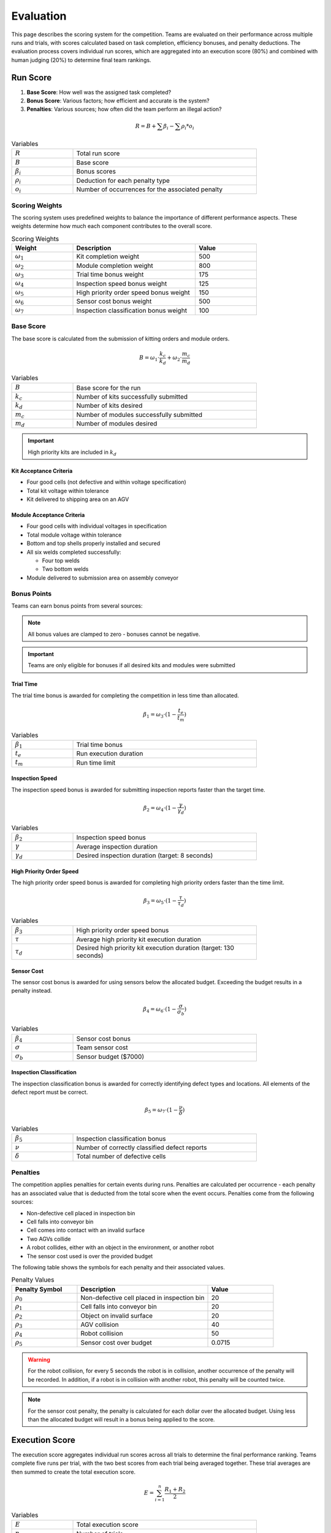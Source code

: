 .. _EVALUATION:

==========
Evaluation
==========

This page describes the scoring system for the competition. Teams are evaluated on their performance across multiple runs and trials, with scores calculated based on task completion, efficiency bonuses, and penalty deductions. The evaluation process covers individual run scores, which are aggregated into an execution score (80%) and combined with human judging (20%) to determine final team rankings.

---------
Run Score
---------

.. container::

    1. **Base Score**: How well was the assigned task completed?
    2. **Bonus Score**: Various factors; how efficient and accurate is the system?
    3. **Penalties**: Various sources; how often did the team perform an illegal action?

.. container:: formula-highlight

  .. math::

    R = B + \sum \beta_i - \sum \rho_i * o_i

.. list-table:: Variables
   :widths: 25 75
   :class: centered-table
   :width: 80%

   * - :math:`R`
     - Total run score
   * - :math:`B`
     - Base score
   * - :math:`\beta_i`
     - Bonus scores
   * - :math:`\rho_i`
     - Deduction for each penalty type
   * - :math:`o_i`
     - Number of occurrences for the associated penalty


Scoring Weights
===============

The scoring system uses predefined weights to balance the importance of different performance aspects. These weights determine how much each component contributes to the overall score.

.. list-table:: Scoring Weights
   :header-rows: 1
   :widths: 25 50 25
   :class: centered-table
   :width: 80%

   * - Weight
     - Description
     - Value
   * - :math:`\omega_1`
     - Kit completion weight
     - 500
   * - :math:`\omega_2`
     - Module completion weight
     - 800
   * - :math:`\omega_3`
     - Trial time bonus weight
     - 175
   * - :math:`\omega_4`
     - Inspection speed bonus weight
     - 125
   * - :math:`\omega_5`
     - High priority order speed bonus weight
     - 150
   * - :math:`\omega_6`
     - Sensor cost bonus weight
     - 500
   * - :math:`\omega_7`
     - Inspection classification bonus weight
     - 100

Base Score
==========

The base score is calculated from the submission of kitting orders and module orders.

.. container:: formula-highlight

  .. math::

    B = \omega_1 \cdot \frac{k_c}{k_d} + \omega_2 \cdot \frac{m_c}{m_d}

.. list-table:: Variables
   :widths: 25 75
   :class: centered-table
   :width: 80%

   * - :math:`B`
     - Base score for the run
   * - :math:`k_c`
     - Number of kits successfully submitted
   * - :math:`k_d`
     - Number of kits desired
   * - :math:`m_c`
     - Number of modules successfully submitted
   * - :math:`m_d`
     - Number of modules desired

.. important::

  High priority kits are included in :math:`k_d`

Kit Acceptance Criteria
^^^^^^^^^^^^^^^^^^^^^^^

* Four good cells (not defective and within voltage specification)
* Total kit voltage within tolerance
* Kit delivered to shipping area on an AGV

Module Acceptance Criteria
^^^^^^^^^^^^^^^^^^^^^^^^^^

* Four good cells with individual voltages in specification
* Total module voltage within tolerance
* Bottom and top shells properly installed and secured
* All six welds completed successfully:

  * Four top welds 
  * Two bottom welds

* Module delivered to submission area on assembly conveyor

Bonus Points
============

Teams can earn bonus points from several sources:

.. note::

  All bonus values are clamped to zero - bonuses cannot be negative.

.. important::

  Teams are only eligible for bonuses if all desired kits and modules were submitted

Trial Time
^^^^^^^^^^

The trial time bonus is awarded for completing the competition in less time than allocated.

.. container:: formula-highlight

  .. math::

    \beta_1 = \omega_3 \cdot (1 - \frac{t_e}{t_m})

.. list-table:: Variables
   :widths: 25 75
   :class: centered-table
   :width: 80%

   * - :math:`\beta_1`
     - Trial time bonus
   * - :math:`t_e`
     - Run execution duration
   * - :math:`t_m`
     - Run time limit

Inspection Speed
^^^^^^^^^^^^^^^^

The inspection speed bonus is awarded for submitting inspection reports faster than the target time.

.. container:: formula-highlight

  .. math::

    \beta_2 = \omega_4 \cdot (1 - \frac{\gamma}{\gamma_d})

.. list-table:: Variables
   :widths: 25 75
   :class: centered-table
   :width: 80%

   * - :math:`\beta_2`
     - Inspection speed bonus
   * - :math:`\gamma`
     - Average inspection duration
   * - :math:`\gamma_d`
     - Desired inspection duration (target: 8 seconds)

High Priority Order Speed
^^^^^^^^^^^^^^^^^^^^^^^^^^

The high priority order speed bonus is awarded for completing high priority orders faster than the time limit.

.. container:: formula-highlight

  .. math::

    \beta_3 = \omega_5 \cdot (1 - \frac{\tau}{\tau_d})

.. list-table:: Variables
   :widths: 25 75
   :class: centered-table
   :width: 80%

   * - :math:`\beta_3`
     - High priority order speed bonus
   * - :math:`\tau`
     - Average high priority kit execution duration
   * - :math:`\tau_d`
     - Desired high priority kit execution duration (target: 130 seconds)

Sensor Cost
^^^^^^^^^^^

The sensor cost bonus is awarded for using sensors below the allocated budget. Exceeding the budget results in a penalty instead.

.. container:: formula-highlight

  .. math::

    \beta_4 = \omega_6 \cdot (1 - \frac{\sigma}{\sigma_b})

.. list-table:: Variables
   :widths: 25 75
   :class: centered-table
   :width: 80%

   * - :math:`\beta_4`
     - Sensor cost bonus
   * - :math:`\sigma`
     - Team sensor cost
   * - :math:`\sigma_b`
     - Sensor budget ($7000)

Inspection Classification
^^^^^^^^^^^^^^^^^^^^^^^^^

The inspection classification bonus is awarded for correctly identifying defect types and locations. All elements of the defect report must be correct.

.. container:: formula-highlight

  .. math::

    \beta_5 = \omega_7 \cdot (1 - \frac{\nu}{\delta})

.. list-table:: Variables
   :widths: 25 75
   :class: centered-table
   :width: 80%

   * - :math:`\beta_5`
     - Inspection classification bonus
   * - :math:`\nu`
     - Number of correctly classified defect reports
   * - :math:`\delta`
     - Total number of defective cells


Penalties
=========

The competition applies penalties for certain events during runs. Penalties are calculated per occurrence - each penalty has an associated value that is deducted from the total score when the event occurs. Penalties come from the following sources:

* Non-defective cell placed in inspection bin
* Cell falls into conveyor bin
* Cell comes into contact with an invalid surface
* Two AGVs collide
* A robot collides, either with an object in the environment, or another robot
* The sensor cost used is over the provided budget

The following table shows the symbols for each penalty and their associated values.

.. list-table:: Penalty Values
   :header-rows: 1
   :widths: 25 50 25
   :class: centered-table

   * - Penalty Symbol
     - Description
     - Value
   * - :math:`\rho_{0}`
     - Non-defective cell placed in inspection bin
     - 20
   * - :math:`\rho_{1}`
     - Cell falls into conveyor bin
     - 20
   * - :math:`\rho_{2}`
     - Object on invalid surface
     - 20
   * - :math:`\rho_{3}`
     - AGV collision
     - 40
   * - :math:`\rho_{4}`
     - Robot collision
     - 50
   * - :math:`\rho_{5}`
     - Sensor cost over budget
     - 0.0715

.. warning::

  For the robot collision, for every 5 seconds the robot is in collision, another occurrence of the penalty will be recorded.
  In addition, if a robot is in collision with another robot, this penalty will be counted twice.

.. note::

  For the sensor cost penalty, the penalty is calculated for each dollar over the allocated budget. Using less than the allocated budget will result in a bonus being applied to the score.

---------------
Execution Score
---------------

The execution score aggregates individual run scores across all trials to determine the final performance ranking. Teams complete five runs per trial, with the two best scores from each trial being averaged together. These trial averages are then summed to create the total execution score.

.. container:: formula-highlight

  .. math::

    E = \sum_{i=1}^{n} \frac{R_1 + R_2}{2}

.. list-table:: Variables
   :widths: 25 75
   :class: centered-table
   :width: 80%

   * - :math:`E`
     - Total execution score
   * - :math:`n`
     - Number of trials
   * - :math:`R_1`
     - Best run score for trial i
   * - :math:`R_2`
     - Second best run score for trial i

----------------
Human Evaluation
----------------

In addition to the execution score, teams are evaluated by human judges who assess the overall approach and innovation demonstrated during the competition. Judges independently review videos of trial runs and evaluate teams across three categories.

Each team receives scores from 1 to 5 in the following categories:

* **Novelty/Innovation**: Creative and original approaches to solving competition challenges
* **Feasibility of Approach**: Practicality and robustness of the implemented solution
* **Alignment with Spirit of Competition**: How well the approach embodies the goals and values of the competition

The human evaluation score is the sum of all individual judge scores across the three categories:

.. container:: formula-highlight

  .. math::

    H = \sum_{j=1}^{n} (\eta_j + \phi_j + \alpha_j)

.. list-table:: Variables
   :widths: 25 75
   :class: centered-table
   :width: 90%

   * - :math:`H`
     - Human evaluation score
   * - :math:`n`
     - Number of judges
   * - :math:`\eta_j`
     - Judge j's score for Novelty/Innovation (1-5 scale)
   * - :math:`\phi_j`
     - Judge j's score for Feasibility of Approach (1-5 scale)
   * - :math:`\alpha_j`
     - Judge j's score for Alignment with Spirit of Competition (1-5 scale)

-----------------------
Final Competition Score
-----------------------

The final competition ranking is determined by converting both execution scores and human evaluation scores to standardized rankings, then combining them with 80% weight for execution performance and 20% weight for human evaluation.

**Ranking Process:**

1. **Execution Ranking**: Teams are ranked by execution score (highest to lowest)
2. **Human Evaluation Ranking**: Teams are ranked by human evaluation score (highest to lowest)
3. **Combined Ranking**: Rankings are weighted and combined to determine final standings

.. container:: formula-highlight

  .. math::

    F_{rank} = 0.8 \cdot R_E + 0.2 \cdot R_H

.. list-table:: Variables
   :widths: 25 75
   :class: centered-table
   :width: 80%

   * - :math:`F_{rank}`
     - Final weighted ranking score (lower is better)
   * - :math:`R_E`
     - Execution score ranking (1 = best execution score)
   * - :math:`R_H`
     - Human evaluation ranking (1 = best human score)